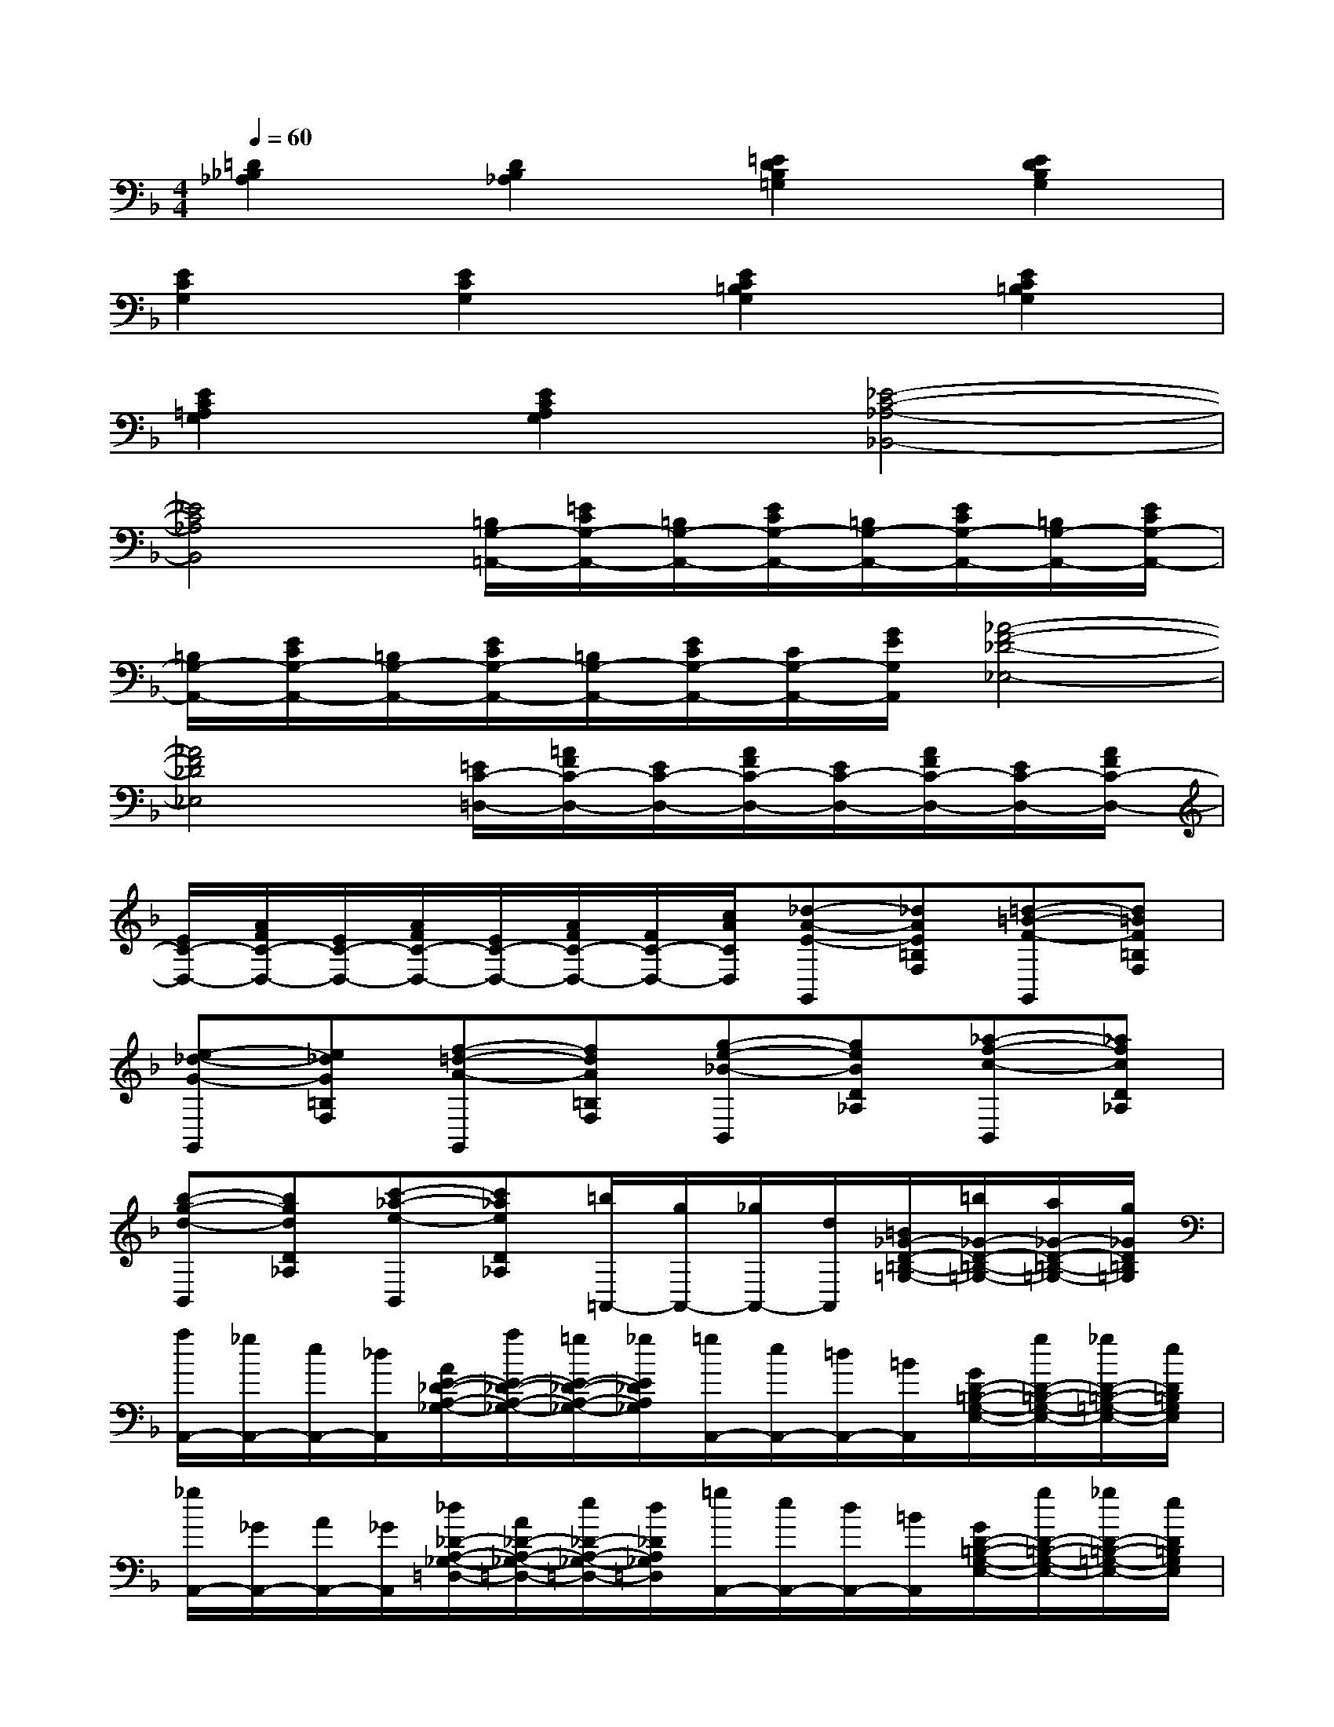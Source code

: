 X:1
T:
M:4/4
L:1/8
Q:1/4=60
K:F%1flats
V:1
[=D2_B,2_A,2][D2B,2_A,2][=E2D2B,2=G,2][E2D2B,2G,2]|
[E2C2G,2][E2C2G,2][E2C2=B,2G,2][E2C2=B,2G,2]|
[E2C2=A,2G,2][E2C2A,2G,2][_E4-C4-_A,4-_B,,4-]|
[_E4C4_A,4B,,4][=B,/2G,/2-=A,,/2-][=E/2C/2G,/2-A,,/2-][=B,/2G,/2-A,,/2-][E/2C/2G,/2-A,,/2-][=B,/2G,/2-A,,/2-][E/2C/2G,/2-A,,/2-][=B,/2G,/2-A,,/2-][E/2C/2G,/2-A,,/2-]|
[=B,/2G,/2-A,,/2-][E/2C/2G,/2-A,,/2-][=B,/2G,/2-A,,/2-][E/2C/2G,/2-A,,/2-][=B,/2G,/2-A,,/2-][E/2C/2G,/2-A,,/2-][C/2G,/2-A,,/2-][G/2E/2G,/2A,,/2][_A4-F4-_D4-_E,4-]|
[_A4F4_D4_E,4][=E/2C/2-=D,/2-][=A/2F/2C/2-D,/2-][E/2C/2-D,/2-][A/2F/2C/2-D,/2-][E/2C/2-D,/2-][A/2F/2C/2-D,/2-][E/2C/2-D,/2-][A/2F/2C/2-D,/2-]|
[E/2C/2-D,/2-][A/2F/2C/2-D,/2-][E/2C/2-D,/2-][A/2F/2C/2-D,/2-][E/2C/2-D,/2-][A/2F/2C/2-D,/2-][F/2C/2-D,/2-][c/2A/2C/2D,/2][_d-A-E-G,,][_dAE=B,F,][=d-=B-F-G,,][d=BF=B,F,]|
[e-_d-G-G,,][e_dG=B,F,][f-=d-A-G,,][fdA=B,F,][g-e-_B-B,,][geBD_A,][_a-f-c-B,,][_afcD_A,]|
[b-g-d-B,,][bgdD_A,][c'-_a-e-B,,][c'_aeD_A,][=b/2=A,,/2-][g/2A,,/2-][_g/2A,,/2-][d/2A,,/2][=B/2_G/2-D/2-=B,/2-=G,/2-][=b/2_G/2-D/2-=B,/2-=G,/2-][a/2_G/2-D/2-=B,/2-=G,/2-][g/2_G/2D/2=B,/2=G,/2]|
[a/2A,,/2-][_g/2A,,/2-][e/2A,,/2-][_d/2A,,/2][A/2E/2-_D/2-A,/2-_G,/2-][a/2E/2-_D/2-A,/2-_G,/2-][=g/2E/2-_D/2-A,/2-_G,/2-][_g/2E/2_D/2A,/2_G,/2][=g/2A,,/2-][e/2A,,/2-][=d/2A,,/2-][=B/2A,,/2][G/2D/2-=B,/2-G,/2-E,/2-][g/2D/2-=B,/2-G,/2-E,/2-][_g/2D/2-=B,/2-=G,/2-E,/2-][e/2D/2=B,/2G,/2E,/2]|
[_g/2A,,/2-][_G/2A,,/2-][A/2A,,/2-][_G/2A,,/2][_d/2_D/2-A,/2-_G,/2-=D,/2-][A/2_D/2-A,/2-_G,/2-=D,/2-][e/2_D/2-A,/2-_G,/2-=D,/2-][d/2_D/2A,/2_G,/2=D,/2][=g/2A,,/2-][e/2A,,/2-][d/2A,,/2-][=B/2A,,/2][G/2D/2-=B,/2-G,/2-E,/2-][g/2D/2-=B,/2-G,/2-E,/2-][_g/2D/2-=B,/2-=G,/2-E,/2-][e/2D/2=B,/2G,/2E,/2]|
[_g/2A,,/2-][_G/2A,,/2-][=G/2A,,/2-][A/2A,,/2][=B/2_D/2-A,/2-_G,/2-=D,/2-][_d/2_D/2-A,/2-_G,/2-=D,/2-][d/2_D/2-A,/2-_G,/2-=D,/2-][e/2_D/2A,/2_G,/2=D,/2][=B,/2-F,/2-=G,,/2-][=B,/2-F,/2-G,,/2-][=B,/2-F,/2-G,,/2-][=B,/2-F,/2-G,,/2-][=B,/2-F,/2-G,,/2-][=B,/2-F,/2-G,,/2-][=B,/2-F,/2-G,,/2-][=B,/2-F,/2-G,,/2-]|
[=B,/2-F,/2-G,,/2-][=B/2=B,/2-F,/2-G,,/2-][f/2=B,/2-F,/2-G,,/2-][d/2=B,/2-F,/2-G,,/2-][g/2=B,/2-F,/2-G,,/2-][f/2=B,/2-F,/2-G,,/2-][=b/2=B,/2-F,/2-G,,/2-][g/2=B,/2F,/2G,,/2][d'F,,-][_b/2F,,/2-][g/2F,,/2][_e/2d/2-B/2-G/2-_E/2-][g/2d/2-B/2-G/2-_E/2-][b/2d/2-B/2-G/2-_E/2-][d'/2d/2B/2G/2_E/2]|
[c'F,,-][a/2F,,/2-][f/2F,,/2][d/2c/2-A/2-F/2-D/2-][f/2c/2-A/2-F/2-D/2-][a/2c/2-A/2-F/2-D/2-][c'/2c/2A/2F/2D/2][bF,,-][g/2F,,/2-][_e/2F,,/2][c/2B/2-G/2-_E/2-C/2-][_e/2B/2-G/2-_E/2-C/2-][g/2B/2-G/2-_E/2-C/2-][b/2B/2G/2_E/2C/2]|
[a3/2F,,3/2-][g/2F,,/2][aA-F-D-B,-][g/2A/2-F/2-D/2-B,/2-][a/2A/2F/2D/2B,/2][b/2F,,/2-][b/2F,,/2-][g/2F,,/2-][_e/2F,,/2][c/2B/2-G/2-_E/2-C/2-][_e/2B/2-G/2-_E/2-C/2-][b/2g/2B/2-G/2-_E/2-C/2-][g/2B/2G/2_E/2C/2]|
[a/2F,,/2-][a/2F,,/2-][f/2F,,/2-][d/2F,,/2][B/2A/2-F/2-D/2-B,/2-][d/2A/2-F/2-D/2-B,/2-][a/2f/2A/2-F/2-D/2-B,/2-][f/2A/2F/2D/2B,/2][g/2B,,/2-_E,,/2-][b/2B,,/2-_E,,/2-][f/2B,,/2-_E,,/2-][a/2B,,/2-_E,,/2-][_e/2F/2-_D/2-B,/2-G,/2-B,,/2-_E,,/2-][g/2F/2-_D/2-B,/2-G,/2-B,,/2-_E,,/2-][_d/2F/2-_D/2-B,/2-G,/2-B,,/2-_E,,/2-][f/2F/2-_D/2-B,/2-G,/2-B,,/2-_E,,/2-]